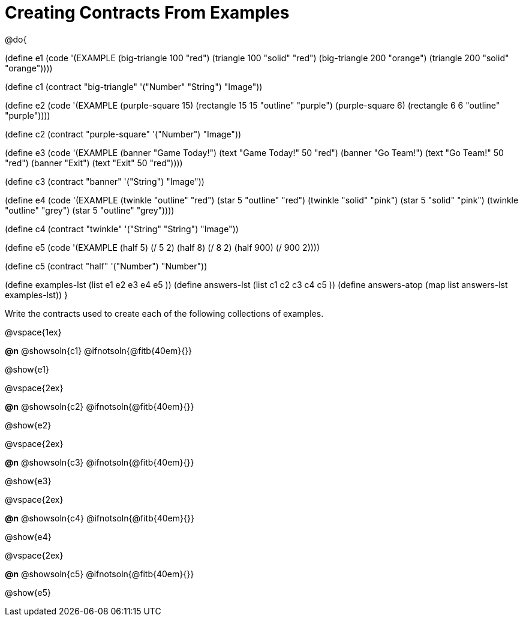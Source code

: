 =  Creating Contracts From Examples

@do{

(define e1
  (code '(EXAMPLE
          (big-triangle 100 "red") (triangle 100 "solid" "red")
          (big-triangle 200 "orange") (triangle 200 "solid" "orange"))))

(define c1 (contract "big-triangle" '("Number" "String") "Image"))

(define e2
  (code '(EXAMPLE
           (purple-square 15) (rectangle 15 15 "outline" "purple")
           (purple-square 6)  (rectangle 6 6 "outline" "purple"))))

(define c2 (contract "purple-square" '("Number") "Image"))

(define e3
  (code '(EXAMPLE
           (banner "Game Today!") (text "Game Today!" 50 "red")
           (banner "Go Team!") (text "Go Team!" 50 "red")
           (banner "Exit") (text "Exit" 50 "red"))))

(define c3 (contract "banner" '("String") "Image"))

(define e4
  (code '(EXAMPLE
           (twinkle "outline" "red") (star 5 "outline" "red")
           (twinkle "solid" "pink") (star 5 "solid" "pink")
           (twinkle "outline" "grey") (star 5 "outline" "grey"))))

(define c4 (contract "twinkle" '("String" "String") "Image"))

(define e5
  (code '(EXAMPLE
           (half 5) (/ 5 2)
           (half 8) (/ 8 2)
           (half 900) (/ 900 2))))

(define c5 (contract "half" '("Number") "Number"))

(define examples-lst (list e1 e2 e3 e4 e5 ))
(define answers-lst (list c1 c2 c3 c4 c5 ))
(define answers-atop (map list answers-lst examples-lst))
}

Write the contracts used to create each of the following collections of examples.

@vspace{1ex}

*@n* @showsoln{c1} @ifnotsoln{@fitb{40em}{}}


@show{e1}

@vspace{2ex}

*@n* @showsoln{c2} @ifnotsoln{@fitb{40em}{}}


@show{e2}

@vspace{2ex}

*@n* @showsoln{c3} @ifnotsoln{@fitb{40em}{}}


@show{e3}

@vspace{2ex}

*@n* @showsoln{c4} @ifnotsoln{@fitb{40em}{}}


@show{e4}

@vspace{2ex}

*@n* @showsoln{c5} @ifnotsoln{@fitb{40em}{}}


@show{e5}
